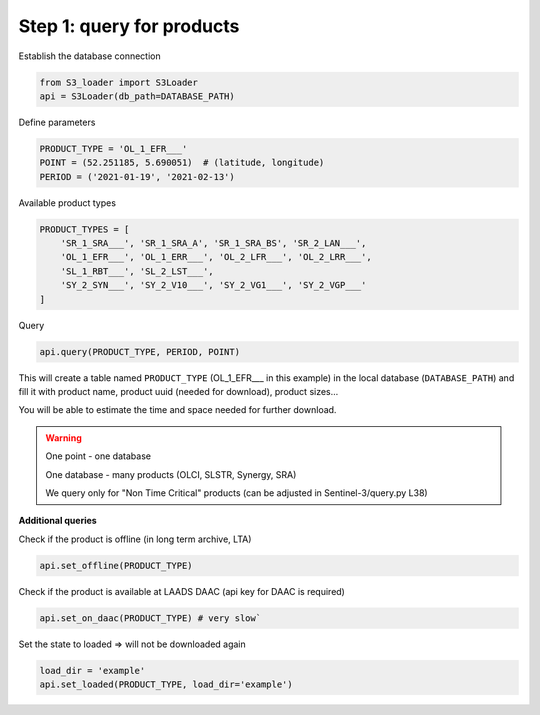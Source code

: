 Step 1: query for products
============================

Establish the database connection

.. code-block:: Python

    from S3_loader import S3Loader
    api = S3Loader(db_path=DATABASE_PATH)


Define parameters

.. code-block:: Python

    PRODUCT_TYPE = 'OL_1_EFR___'
    POINT = (52.251185, 5.690051)  # (latitude, longitude)
    PERIOD = ('2021-01-19', '2021-02-13')

Available product types

.. code-block:: Python

    PRODUCT_TYPES = [
        'SR_1_SRA___', 'SR_1_SRA_A', 'SR_1_SRA_BS', 'SR_2_LAN___',
        'OL_1_EFR___', 'OL_1_ERR___', 'OL_2_LFR___', 'OL_2_LRR___',
        'SL_1_RBT___', 'SL_2_LST___',
        'SY_2_SYN___', 'SY_2_V10___', 'SY_2_VG1___', 'SY_2_VGP___'
    ]

Query

.. code-block:: Python

    api.query(PRODUCT_TYPE, PERIOD, POINT)

This will create a table named ``PRODUCT_TYPE`` (OL_1_EFR___ in this example) in the local database (``DATABASE_PATH``) and fill it with product name, product uuid (needed for download), product sizes...

You will be able to estimate the time and space needed for further download.

.. Warning::
    One point - one database

    One database - many products (OLCI, SLSTR, Synergy, SRA)

    We query only for "Non Time Critical" products (can be adjusted in Sentinel-3/query.py L38)

**Additional queries**

Check if the product is offline (in long term archive, LTA)

.. code-block:: Python

    api.set_offline(PRODUCT_TYPE)

Check if the product is available at LAADS DAAC (api key for DAAC is required)

.. code-block:: Python

    api.set_on_daac(PRODUCT_TYPE) # very slow`


Set the state to loaded => will not be downloaded again

.. code-block:: Python

    load_dir = 'example'
    api.set_loaded(PRODUCT_TYPE, load_dir='example')

